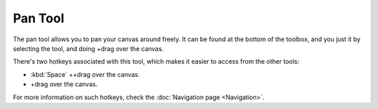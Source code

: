 Pan Tool
========

.. figure:: images/pan_tool/32px-Krita_tool_pan.png
   :alt: images/pan_tool/32px-Krita_tool_pan.png

The pan tool allows you to pan your canvas around freely. It can be
found at the bottom of the toolbox, and you just it by selecting the
tool, and doing +drag over the canvas.

There's two hotkeys associated with this tool, which makes it easier to
access from the other tools:

-  :kbd:`Space` ++drag over the canvas.
-  

   .. raw:: mediawiki

      {{MouseButton|middle}}

   +drag over the canvas.

For more information on such hotkeys, check the :doc:`Navigation page <Navigation>`.

